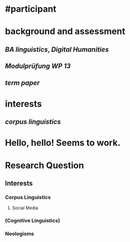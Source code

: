 * #participant
* background and assessment
** [[BA linguistics]], [[Digital Humanities]]
** [[Modulprüfung WP 13]]
** [[term paper]]
* interests
** [[corpus linguistics]]
* Hello, hello! Seems to work.
* Research Question
:PROPERTIES:
:heading: true
:END:
** Interests
*** Corpus Linguistics
**** Social Media
*** (Cognitive Linguistics)
*** Neologisms